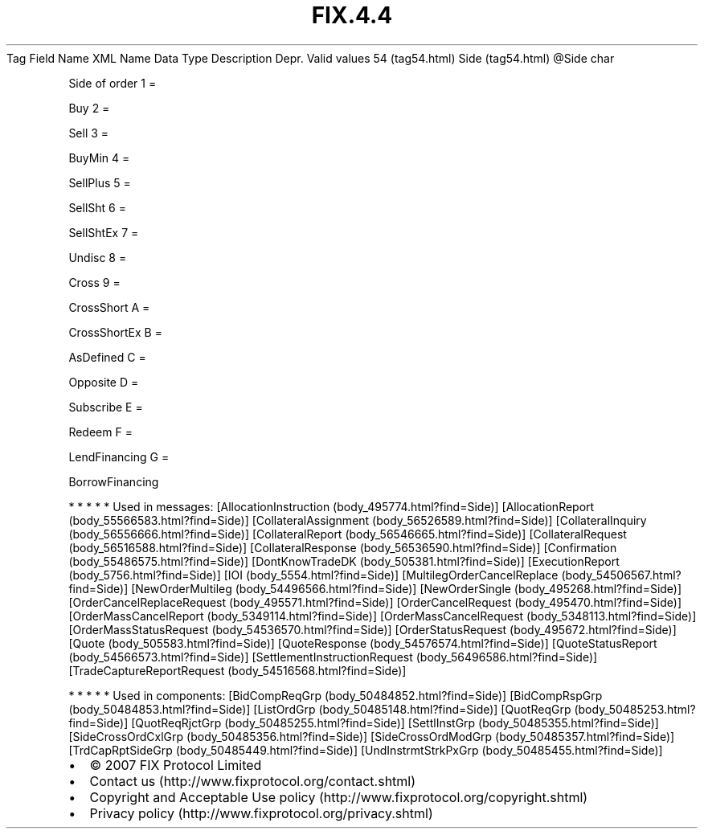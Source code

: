 .TH FIX.4.4 "" "" "Tag #54"
Tag
Field Name
XML Name
Data Type
Description
Depr.
Valid values
54 (tag54.html)
Side (tag54.html)
\@Side
char
.PP
Side of order
1
=
.PP
Buy
2
=
.PP
Sell
3
=
.PP
BuyMin
4
=
.PP
SellPlus
5
=
.PP
SellSht
6
=
.PP
SellShtEx
7
=
.PP
Undisc
8
=
.PP
Cross
9
=
.PP
CrossShort
A
=
.PP
CrossShortEx
B
=
.PP
AsDefined
C
=
.PP
Opposite
D
=
.PP
Subscribe
E
=
.PP
Redeem
F
=
.PP
LendFinancing
G
=
.PP
BorrowFinancing
.PP
   *   *   *   *   *
Used in messages:
[AllocationInstruction (body_495774.html?find=Side)]
[AllocationReport (body_55566583.html?find=Side)]
[CollateralAssignment (body_56526589.html?find=Side)]
[CollateralInquiry (body_56556666.html?find=Side)]
[CollateralReport (body_56546665.html?find=Side)]
[CollateralRequest (body_56516588.html?find=Side)]
[CollateralResponse (body_56536590.html?find=Side)]
[Confirmation (body_55486575.html?find=Side)]
[DontKnowTradeDK (body_505381.html?find=Side)]
[ExecutionReport (body_5756.html?find=Side)]
[IOI (body_5554.html?find=Side)]
[MultilegOrderCancelReplace (body_54506567.html?find=Side)]
[NewOrderMultileg (body_54496566.html?find=Side)]
[NewOrderSingle (body_495268.html?find=Side)]
[OrderCancelReplaceRequest (body_495571.html?find=Side)]
[OrderCancelRequest (body_495470.html?find=Side)]
[OrderMassCancelReport (body_5349114.html?find=Side)]
[OrderMassCancelRequest (body_5348113.html?find=Side)]
[OrderMassStatusRequest (body_54536570.html?find=Side)]
[OrderStatusRequest (body_495672.html?find=Side)]
[Quote (body_505583.html?find=Side)]
[QuoteResponse (body_54576574.html?find=Side)]
[QuoteStatusReport (body_54566573.html?find=Side)]
[SettlementInstructionRequest (body_56496586.html?find=Side)]
[TradeCaptureReportRequest (body_54516568.html?find=Side)]
.PP
   *   *   *   *   *
Used in components:
[BidCompReqGrp (body_50484852.html?find=Side)]
[BidCompRspGrp (body_50484853.html?find=Side)]
[ListOrdGrp (body_50485148.html?find=Side)]
[QuotReqGrp (body_50485253.html?find=Side)]
[QuotReqRjctGrp (body_50485255.html?find=Side)]
[SettlInstGrp (body_50485355.html?find=Side)]
[SideCrossOrdCxlGrp (body_50485356.html?find=Side)]
[SideCrossOrdModGrp (body_50485357.html?find=Side)]
[TrdCapRptSideGrp (body_50485449.html?find=Side)]
[UndInstrmtStrkPxGrp (body_50485455.html?find=Side)]

.PD 0
.P
.PD

.PP
.PP
.IP \[bu] 2
© 2007 FIX Protocol Limited
.IP \[bu] 2
Contact us (http://www.fixprotocol.org/contact.shtml)
.IP \[bu] 2
Copyright and Acceptable Use policy (http://www.fixprotocol.org/copyright.shtml)
.IP \[bu] 2
Privacy policy (http://www.fixprotocol.org/privacy.shtml)
